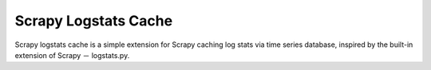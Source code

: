 Scrapy Logstats Cache
#####################

Scrapy logstats cache is a simple extension for Scrapy caching log
stats via time series database, inspired by the built-in extension of
Scrapy － logstats.py.